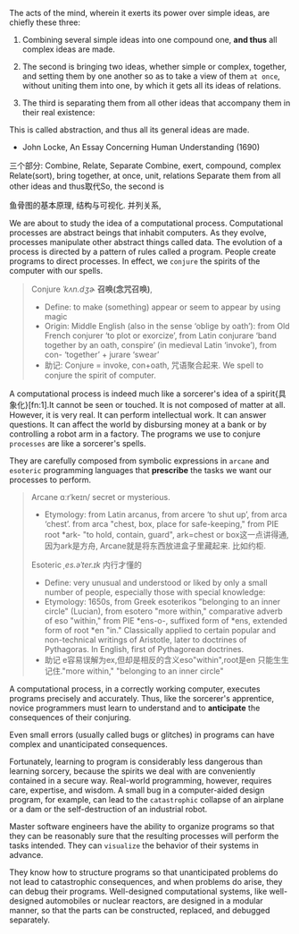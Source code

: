 The acts of the mind, wherein it exerts its power over simple ideas, are chiefly these three:

1. Combining several simple ideas into one compound one, *and thus* all complex ideas are made.
2. The second is bringing two ideas, whether simple or complex, together, and setting them by one another so as to take a view of them =at once=, without uniting them into one, by which it gets all its ideas of relations.
   # 此处只说了两个, recursive
3. The third is separating them from all other ideas that accompany them in their real existence:
#
This is called abstraction, and thus all its general ideas are made.

- John Locke, An Essay Concerning Human Understanding (1690)
三个部分: Combine, Relate, Separate
Combine, exert, compound, complex
Relate(sort), bring together, at once, unit, relations
Separate them from all other ideas
and thus取代So, the second is

鱼骨图的基本原理, 结构与可视化.
并列关系,

We are about to study the idea of a computational process. Computational processes are abstract beings that inhabit computers. As they evolve, processes manipulate other abstract things called data. The evolution of a process is directed by a pattern of rules called a program. People create programs to direct processes. In effect, we =conjure= the spirits of the computer with our spells.
#+BEGIN_QUOTE
Conjure /ˈkʌn.dʒɚ/ *召唤(念咒召唤)*,
- Define:
  to make (something) appear or seem to appear by using magic
- Origin:
  Middle English (also in the sense ‘oblige by oath’): from Old French conjurer ‘to plot or exorcize’, from Latin conjurare ‘band together by an oath, conspire’ (in medieval Latin ‘invoke’), from con- ‘together’ + jurare ‘swear’
- 助记:
  Conjure = invoke, con+oath, 咒语聚合起来.
  We spell to conjure the spirit of computer.
#+END_QUOTE
A computational process is indeed much like a sorcerer's idea of a spirit{具象化}[fn:1].It cannot be seen or touched. It is not composed of matter at all.
However, it is very real. It can perform intellectual work. It can answer questions. It can affect the world by disbursing money at a bank or by controlling a robot arm in a factory.
The programs we use to conjure ~processes~ are like a sorcerer's spells.
# So the spirit of computexr mentioned above is indeed "process"
They are carefully composed from symbolic expressions in =arcane= and =esoteric= programming languages that *prescribe* the tasks we want our processes to perform.
# prescribe, 妙, 程序便是预先写好的.
#+BEGIN_QUOTE
Arcane ɑːrˈkeɪn/  secret or mysterious.
- Etymology:
  from Latin arcanus, from arcere ‘to shut up’, from arca ‘chest’.
  from arca "chest, box, place for safe-keeping," from PIE root *ark- "to hold, contain, guard",
  ark=chest or box这一点讲得通, 因为ark是方舟,
  Arcane就是将东西放进盒子里藏起来. 比如约柜.
Esoteric /ˌes.əˈter.ɪk/ 内行才懂的
- Define:
  very unusual and understood or liked by only a small number of people, especially those with special knowledge:
- Etymology:
  1650s, from Greek esoterikos "belonging to an inner circle" (Lucian), from esotero "more within," comparative adverb of eso "within," from PIE *ens-o-, suffixed form of *ens, extended form of root *en "in." Classically applied to certain popular and non-technical writings of Aristotle, later to doctrines of Pythagoras. In English, first of Pythagorean doctrines.
- 助记
  e容易误解为ex,但却是相反的含义eso"within",root是en
  只能生生记住."more within," "belonging to an inner circle"
#+END_QUOTE

A computational process, in a correctly working computer, executes programs precisely and accurately.
Thus, like the sorcerer's apprentice, novice programmers must learn to understand and to *anticipate* the consequences of their conjuring.
# 做两点:understand and anticipate,就是要与spirit沟通, 预测起行为.
Even small errors (usually called bugs or glitches) in programs can have complex and unanticipated consequences.

Fortunately, learning to program is considerably less dangerous than learning sorcery, because the spirits we deal with are conveniently contained in a secure way. Real-world programming, however, requires care, expertise, and wisdom. A small bug in a computer-aided design program, for example, can lead to the =catastrophic= collapse of an airplane or a dam or the self-destruction of an industrial robot.

Master software engineers have the ability to organize programs so that they can be reasonably sure that the resulting processes will perform the tasks intended.
They can ~visualize~ the behavior of their systems in advance.
# visualize贯穿始终, 接下来的问题就是, 如何visualize?
They know how to structure programs so that unanticipated problems do not lead to catastrophic consequences, and when problems do arise, they can debug their programs. Well-designed computational systems, like well-designed automobiles or nuclear reactors, are designed in a modular manner, so that the parts can be constructed, replaced, and debugged separately.
